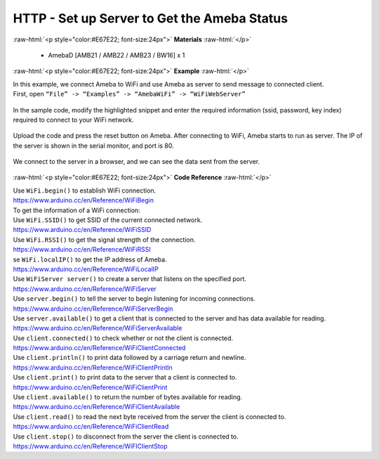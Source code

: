 ##########################################################################
HTTP - Set up Server to Get the Ameba Status
##########################################################################

.. role:: raw-html(raw)
   :format: html

:raw-html:`<p style="color:#E67E22; font-size:24px">`
**Materials**
:raw-html:`</p>`

  - AmebaD [AMB21 / AMB22 / AMB23 / BW16] x 1
 
:raw-html:`<p style="color:#E67E22; font-size:24px">`
**Example**
:raw-html:`</p>`

| In this example, we connect Ameba to WiFi and use Ameba as server to
  send message to connected client.
| First, open ``“File” -> “Examples” -> “AmebaWiFi” -> “WiFiWebServer”``

  |1|

| In the sample code, modify the highlighted snippet and enter the
  required information (ssid, password, key index) required to connect to
  your WiFi network.

  |2|

| Upload the code and press the reset button on Ameba. After connecting to
  WiFi, Ameba starts to run as server. The IP of the server is shown in
  the serial monitor, and port is 80.

  |3|

| We connect to the server in a browser, and we can see the data sent
  from the server.

  |4|

:raw-html:`<p style="color:#E67E22; font-size:24px">`
**Code Reference**
:raw-html:`</p>`

| Use ``WiFi.begin()`` to establish WiFi connection.
| https://www.arduino.cc/en/Reference/WiFiBegin
| To get the information of a WiFi connection:
| Use ``WiFi.SSID()`` to get SSID of the current connected network.
| https://www.arduino.cc/en/Reference/WiFiSSID
| Use ``WiFi.RSSI()`` to get the signal strength of the connection.
| https://www.arduino.cc/en/Reference/WiFiRSSI
| se ``WiFi.localIP()`` to get the IP address of Ameba.
| https://www.arduino.cc/en/Reference/WiFiLocalIP
| Use ``WiFiServer server()`` to create a server that listens on the
  specified port.
| https://www.arduino.cc/en/Reference/WiFiServer
| Use ``server.begin()`` to tell the server to begin listening for incoming
  connections.
| `https://www.arduino.cc/en/Reference/WiFiServerBegin <https://www.arduino.cc/en/Reference/WiFiClientConnect>`__
| Use ``server.available()`` to get a client that is connected to the server
  and has data available for reading.
| https://www.arduino.cc/en/Reference/WiFiServerAvailable
| Use ``client.connected()`` to check whether or not the client is connected.
| https://www.arduino.cc/en/Reference/WiFiClientConnected
| Use ``client.println()`` to print data followed by a carriage return and
  newline.
| https://www.arduino.cc/en/Reference/WiFiClientPrintln
| Use ``client.print()`` to print data to the server that a client is
  connected to.
| https://www.arduino.cc/en/Reference/WiFiClientPrint
| Use ``client.available()`` to return the number of bytes available for
  reading.
| https://www.arduino.cc/en/Reference/WiFiClientAvailable
| Use ``client.read()`` to read the next byte received from the server the
  client is connected to.
| https://www.arduino.cc/en/Reference/WiFiClientRead
| Use ``client.stop()`` to disconnect from the server the client is
  connected to.
| https://www.arduino.cc/en/Reference/WiFIClientStop



.. |1| image:: /media/ambd_arduino/HTTP_Set_Up_Server_To_Get_The_Ameba_Status/image1.png
   :width: 716
   :height: 1226
   :scale: 70 %
.. |2| image:: /media/ambd_arduino/HTTP_Set_Up_Server_To_Get_The_Ameba_Status/image2.png
   :width: 716
   :height: 867
   :scale: 80 %
.. |3| image:: /media/ambd_arduino/HTTP_Set_Up_Server_To_Get_The_Ameba_Status/image3.png
   :width: 704
   :height: 355
   :scale: 90 %
.. |4| image:: /media/ambd_arduino/HTTP_Set_Up_Server_To_Get_The_Ameba_Status/image4.png
   :width: 1208
   :height: 940
   :scale: 50 %